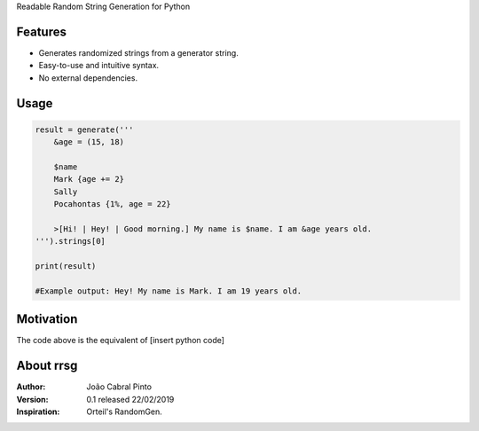 Readable Random String Generation for Python

Features
--------
- Generates randomized strings from a generator string.
- Easy-to-use and intuitive syntax.
- No external dependencies.

Usage
-----
.. code-block:: python

    result = generate('''
        &age = (15, 18)

        $name
        Mark {age += 2}
        Sally
        Pocahontas {1%, age = 22}

        >[Hi! | Hey! | Good morning.] My name is $name. I am &age years old.
    ''').strings[0]
    
    print(result)
    
    #Example output: Hey! My name is Mark. I am 19 years old.

Motivation
----------
The code above is the equivalent of
[insert python code]

About rrsg
----------
:Author: João Cabral Pinto
:Version: 0.1 released 22/02/2019
:Inspiration: Orteil's RandomGen.
